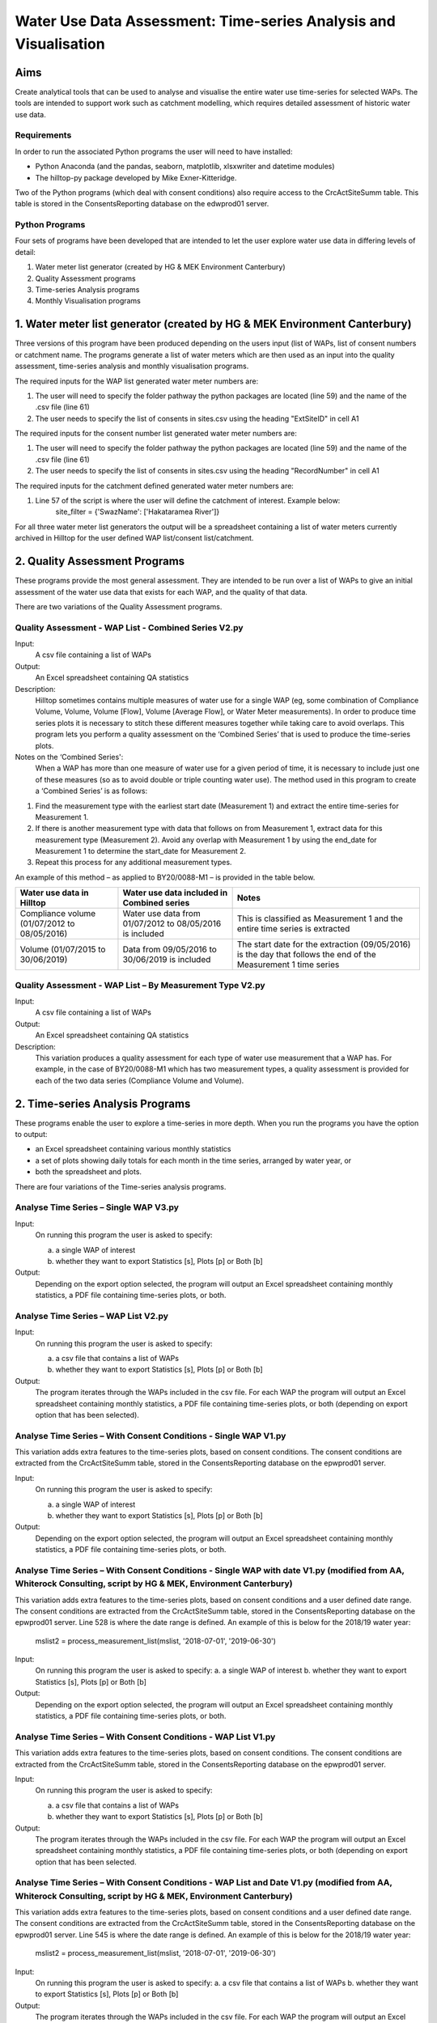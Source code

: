=============================================================================
Water Use Data Assessment: Time-series Analysis and Visualisation
=============================================================================

Aims
=====

Create analytical tools that can be used to analyse and visualise the entire water use time-series for selected WAPs. The tools are intended to support work such as catchment modelling, which requires detailed assessment of historic water use data.

Requirements
---------------

In order to run the associated Python programs the user will need to have installed:

-	Python Anaconda (and the pandas, seaborn, matplotlib, xlsxwriter and datetime modules)  
-	The hilltop-py package developed by Mike Exner-Kitteridge.

Two of the Python programs (which deal with consent conditions) also require access to the CrcActSiteSumm table. This table is stored in the ConsentsReporting database on the edwprod01 server.

Python Programs
-----------------

Four sets of programs have been developed that are intended to let the user explore water use data in differing levels of detail:

1.	Water meter list generator (created by HG & MEK Environment Canterbury)
2.	Quality Assessment programs
3.	Time-series Analysis programs
4.	Monthly Visualisation programs

1.	Water meter list generator (created by HG & MEK Environment Canterbury)
==========================================================================

Three versions of this program have been produced depending on the users input (list of WAPs, list of consent numbers or catchment name. The programs generate a list of water meters which are then used as an input into the quality assessment, time-series analysis and monthly visualisation programs.

The required inputs for the WAP list generated water meter numbers are:

1.	The user will need to specify the folder pathway the python packages are located (line 59) and the name of the .csv file (line 61)
2.	The user needs to specify the list of consents in sites.csv using the heading "ExtSiteID" in cell A1

The required inputs for the consent number list generated water meter numbers are:

1.	The user will need to specify the folder pathway the python packages are located (line 59) and the name of the .csv file (line 61)
2.	The user needs to specify the list of consents in sites.csv using the heading "RecordNumber" in cell A1

The required inputs for the catchment defined generated water meter numbers are:

1.	Line 57 of the script is where the user will define the catchment of interest. Example below:
				site_filter = {'SwazName': ['Hakataramea River']}

For all three water meter list generators the output will be a spreadsheet containing a list of water meters currently archived in Hilltop for the user defined WAP list/consent list/catchment.

2.	Quality Assessment Programs
================================

These programs provide the most general assessment. They are intended to be run over a list of WAPs to give an initial assessment of the water use data that exists for each WAP, and the quality of that data. 

There are two variations of the Quality Assessment programs.

Quality Assessment - WAP List - Combined Series V2.py
--------------------------------------------------------

Input:
	A csv file containing a list of WAPs
Output:
	An Excel spreadsheet containing QA statistics
Description:
	Hilltop sometimes contains multiple measures of water use for a single WAP (eg, some combination of Compliance Volume, Volume, Volume [Flow], Volume [Average Flow], or Water Meter measurements). In order to produce time series plots it is necessary to stitch these different measures together while taking care to avoid overlaps. This program lets you perform a quality assessment on the ‘Combined Series’ that is used to produce the time-series plots.
Notes on the ‘Combined Series':
	When a WAP has more than one measure of water use for a given period of time, it is necessary to include just one of these measures (so as to avoid double or triple counting water use). The method used in this program to create a ‘Combined Series’ is as follows:

1.	Find the measurement type with the earliest start date (Measurement 1) and extract the entire time-series for Measurement 1.
2.	If there is another measurement type with data that follows on from Measurement 1, extract data for this measurement type (Measurement 2). Avoid any overlap with Measurement 1 by using the end_date for Measurement 1 to determine the start_date for Measurement 2.
3.	Repeat this process for any additional measurement types.

An example of this method – as applied to BY20/0088-M1 – is provided in the table below.

=============================================    ===========================================================    ==================================================================================================================
Water use data in Hilltop                        Water use data included in Combined series                     Notes
=============================================    ===========================================================    ==================================================================================================================
Compliance volume (01/07/2012 to 08/05/2016)     Water use data from 01/07/2012 to 08/05/2016 is included       This is classified as Measurement 1 and the entire time series is extracted
Volume (01/07/2015 to 30/06/2019)                Data from 09/05/2016 to 30/06/2019 is included                 The start date for the extraction (09/05/2016) is the day that follows the end of the Measurement 1 time series
=============================================    ===========================================================    ==================================================================================================================

Quality Assessment - WAP List – By Measurement Type V2.py
-----------------------------------------------------------

Input:
	A csv file containing a list of WAPs
Output:
	An Excel spreadsheet containing QA statistics
Description:
	This variation produces a quality assessment for each type of water use measurement that a WAP has. For example, in the case of BY20/0088-M1 which has two measurement types, a quality assessment is provided for each of the two data series (Compliance Volume and Volume).


2.	Time-series Analysis Programs
===================================
These programs enable the user to explore a time-series in more depth. When you run the programs you have the option to output:

-	an Excel spreadsheet containing various monthly statistics
-	a set of plots showing daily totals for each month in the time series, arranged by water year, or
-	both the spreadsheet and plots.

There are four variations of the Time-series analysis programs.

Analyse Time Series – Single WAP V3.py
-----------------------------------------
Input:
	On running this program the user is asked to specify:
	
	a.	a single WAP of interest
	b.	whether they want to export Statistics [s], Plots [p] or Both [b]
	
Output:
	Depending on the export option selected, the program will output an Excel spreadsheet containing monthly statistics, a PDF file containing time-series plots, or both. 
	
Analyse Time Series – WAP List V2.py
-------------------------------------
Input:
	On running this program the user is asked to specify:

	a.	a csv file that contains a list of WAPs
	b.	whether they want to export Statistics [s], Plots [p] or Both [b]
	
Output:
	The program iterates through the WAPs included in the csv file. For each WAP the program will output an Excel spreadsheet containing monthly statistics, a PDF file containing time-series plots, or both (depending on export option that has been selected).
	
Analyse Time Series – With Consent Conditions - Single WAP V1.py
------------------------------------------------------------------
This variation adds extra features to the time-series plots, based on consent conditions. The consent conditions are extracted from the CrcActSiteSumm table, stored in the ConsentsReporting database on the epwprod01 server.

Input:
	On running this program the user is asked to specify:
	
	a.	a single WAP of interest
	b.	whether they want to export Statistics [s], Plots [p] or Both [b]
	
Output:
	Depending on the export option selected, the program will output an Excel spreadsheet containing monthly statistics, a PDF file containing time-series plots, or both. 

Analyse Time Series – With Consent Conditions - Single WAP with date V1.py (modified from AA, Whiterock Consulting, script by HG & MEK, Environment Canterbury)
-------------------------------------------------------------------------------------------------------------------------------------------------------------------------
This variation adds extra features to the time-series plots, based on consent conditions and a user defined date range. The consent conditions are extracted from the CrcActSiteSumm table, stored in the ConsentsReporting database on the epwprod01 server. Line 528 is where the date range is defined. An example of this is below for the 2018/19 water year:

			mslist2 = process_measurement_list(mslist, '2018-07-01', '2019-06-30')
			
Input:
	On running this program the user is asked to specify:
	a.	a single WAP of interest
	b.	whether they want to export Statistics [s], Plots [p] or Both [b]
	
Output:
	Depending on the export option selected, the program will output an Excel spreadsheet containing monthly statistics, a PDF file containing time-series plots, or both. 

Analyse Time Series – With Consent Conditions - WAP List V1.py
----------------------------------------------------------------
This variation adds extra features to the time-series plots, based on consent conditions. The consent conditions are extracted from the CrcActSiteSumm table, stored in the ConsentsReporting database on the epwprod01 server.

Input:
	On running this program the user is asked to specify:
	
	a.	a csv file that contains a list of WAPs
	b.	whether they want to export Statistics [s], Plots [p] or Both [b]
	
Output:
	The program iterates through the WAPs included in the csv file. For each WAP the program will output an Excel spreadsheet containing monthly statistics, a PDF file containing time-series plots, or both (depending on export option that has been selected.

Analyse Time Series – With Consent Conditions - WAP List and Date V1.py (modified from AA, Whiterock Consulting, script by HG & MEK, Environment Canterbury)
--------------------------------------------------------------------------------------------------------------------------------------------------------------------
This variation adds extra features to the time-series plots, based on consent conditions and a user defined date range. The consent conditions are extracted from the CrcActSiteSumm table, stored in the ConsentsReporting database on the epwprod01 server. Line 545 is where the date range is defined. An example of this is below for the 2018/19 water year:

			mslist2 = process_measurement_list(mslist, '2018-07-01', '2019-06-30')
			
Input:
	On running this program the user is asked to specify:
	a.	a csv file that contains a list of WAPs
	b.	whether they want to export Statistics [s], Plots [p] or Both [b]
Output:
	The program iterates through the WAPs included in the csv file. For each WAP the program will output an Excel spreadsheet containing monthly statistics, a PDF file containing time-series plots, or both (depending on export option that has been selected).

Notes relating to the Time-series analysis programs:
^^^^^^^^^^^^^^^^^^^^^^^^^^^^^^^^^^^^^^^^^^^^^^^^^^^^^^^^
1.	The time-series data that features in the monthly statistics and plots is based upon the ‘Combined Series’ described earlier in this document.
2.	When a WAP has an extensive time-series, the time-series plots can take some time to generate.
3.	Any negative values in a time-series are filtered out prior to the calculation of monthly statistics and the creation of the time-series plots. A summary of any negative values is included in the output spreadsheet.
4.	The monthly statistics include values for MinExtraction, MeanExtraction, and MaxExtraction. The concept of ‘extraction’ relates to datapoints where the volume extracted is greater than 0. In instances where no water is extracted for a given month, there will be no value for these extraction statistics.
5.	The monthly statistics also include values for Spikes > 5sd, Spikes > 10sd and Spikes > 20 sd. These statistics convey the number of datapoints in a month that exceed certain thresholds (where the extracted value is greater than 5, 10 or 20 standard deviations from the mean).
6.	Finally, please note that the extraction statistics (MinExtraction, MeanExtraction and MaxExtraction) and the spike statistics (Spikes > 5sd, Spikes > 10sd and Spikes > 20 sd) all relate to datapoints in the raw data rather than aggregated data for a  fixed time period. So, for example, MaxExtraction represents the highest extracted value in the raw data, but it is possible that this value may relate to water extracted during 15 minutes, an hour or some other time period. 

Notes relating to Consent Conditions: 
^^^^^^^^^^^^^^^^^^^^^^^^^^^^^^^^^^^^^^
1.	All consent conditions are extracted from a SQL table (CrcActSiteSumm). It is important to note that these conditions relate to entire sites (eg, BZ19/0066) rather than the meter entities that are stored in Hilltop (eg, BZ19/0066-M1 and BZ19/0066-M2).
2.	To obtain the consent conditions for a given site the following logic is applied:

	a.	In the first instance, any active consents are extracted and aggregated
	b.	If no active consents exist, the consent with the most recent “ToDate” is extracted.
3.	In the plot titled “Daily volume extracted in m3”, the dotted reference line is derived from the ConsentedRate value in the SQL table. It represents the volume of water that would be extracted if the maximum extraction rate was applied for an entire day.
4.	In the plot titled “Volume extracted (m3) – [] day moving average”, the moving average is based on the ConsentedMultiDayPeriod from the SQL table. The dotted reference line is derived by dividing the ConsentedMultiDayVolume by the ConsentedMultiDayPeriod. When the volume extracted is above the dotted reference line, this indicates that the ConsentedMultiDayVolume has been exceeded.
5.	In the plot titled “Average daily extraction rate in L/s”, the dotted reference line is derived from the ConsentedRate value in the SQL table. It enables comparison of the average daily extraction rate with the maximum consented extraction rate.
6.	In instances where a site has no consent conditions, the programs still generate a set of plots but without the extra consent features. The moving average plot is not generated at all.


Monthly Visualisation program
=================================
This program is intended to let the user explore detailed data for a month of interest, in instances where something unusual has been noticed in the time-series plots or monthly statistics.

Plot Water Use - Single WAP - Specified Month V2.py
-----------------------------------------------------
Input:
	On running this program the user is asked to specify:
	
	a.	the WAP of interest
	b.	the start date for the plots in YYYY-MM-DD format
	
Output:
The program generates a PDF file containing water use plots, with hourly totals, over a 35 day time period. If the WAP has more than one measurement type during the specified time period, a separate PDF file is generated for each measurement type.

Notes relating to the Monthly Visualisation program:
^^^^^^^^^^^^^^^^^^^^^^^^^^^^^^^^^^^^^^^^^^^^^^^^^^^^^^^^
1.	This program does not filter out any negative values that may be in the raw data.
2.	Volume extracted is visualised using both a line plot and a bar plot as both of these are beneficial in different circumstances.

Troubleshooting
=================

1.	Temporary errors with the Hilltop web server

	-	Occasionally the Hilltop web server is offline and you may get an unusual error when running a program (eg, a message saying that a WAP doesn’t exist in the WaterUse.hts file, even though you know it does). This is a temporary issue and is normally resolved when you re-run the program.

2.	Oddities in historic Hilltop water use data

	-	During testing of these programs, various oddities were observed in the historic Hilltop data. Examples of these oddities included:
	
	a.	WAPs with incomplete measurement lists in the Hilltop WaterUse.hts file. 
	b.	WAPs with water use data stored using the wrong measurement type.
	
Please let me know if the program ever crashes, or returns warning messages, as this may indicate additional oddities that need to be considered.

Contact details
=================
Alan Ambury

Email: alan@whiterockconsulting.co.nz

Cell: 0274 942 263
